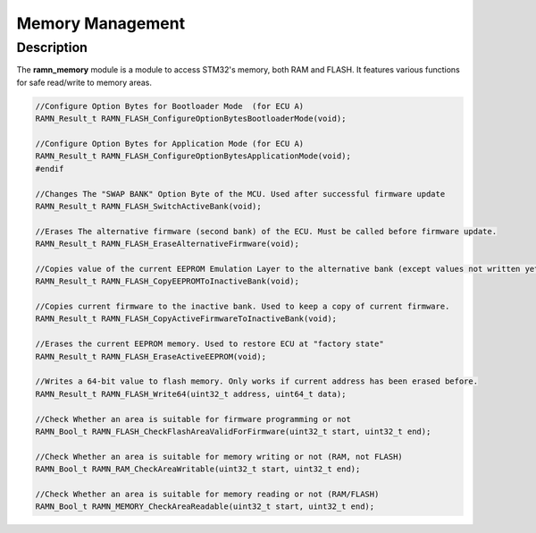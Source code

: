 Memory Management
=================

Description
-----------

The **ramn_memory** module is a module to access STM32's memory, both RAM and FLASH. It features various functions for safe read/write to memory areas.


.. code-block:: C

	//Configure Option Bytes for Bootloader Mode  (for ECU A)
	RAMN_Result_t RAMN_FLASH_ConfigureOptionBytesBootloaderMode(void);

	//Configure Option Bytes for Application Mode (for ECU A)
	RAMN_Result_t RAMN_FLASH_ConfigureOptionBytesApplicationMode(void);
	#endif

	//Changes The "SWAP BANK" Option Byte of the MCU. Used after successful firmware update
	RAMN_Result_t RAMN_FLASH_SwitchActiveBank(void);

	//Erases The alternative firmware (second bank) of the ECU. Must be called before firmware update.
	RAMN_Result_t RAMN_FLASH_EraseAlternativeFirmware(void);

	//Copies value of the current EEPROM Emulation Layer to the alternative bank (except values not written yet)
	RAMN_Result_t RAMN_FLASH_CopyEEPROMToInactiveBank(void);

	//Copies current firmware to the inactive bank. Used to keep a copy of current firmware.
	RAMN_Result_t RAMN_FLASH_CopyActiveFirmwareToInactiveBank(void);

	//Erases the current EEPROM memory. Used to restore ECU at "factory state"
	RAMN_Result_t RAMN_FLASH_EraseActiveEEPROM(void);

	//Writes a 64-bit value to flash memory. Only works if current address has been erased before.
	RAMN_Result_t RAMN_FLASH_Write64(uint32_t address, uint64_t data);

	//Check Whether an area is suitable for firmware programming or not
	RAMN_Bool_t RAMN_FLASH_CheckFlashAreaValidForFirmware(uint32_t start, uint32_t end);

	//Check Whether an area is suitable for memory writing or not (RAM, not FLASH)
	RAMN_Bool_t RAMN_RAM_CheckAreaWritable(uint32_t start, uint32_t end);

	//Check Whether an area is suitable for memory reading or not (RAM/FLASH)
	RAMN_Bool_t RAMN_MEMORY_CheckAreaReadable(uint32_t start, uint32_t end);